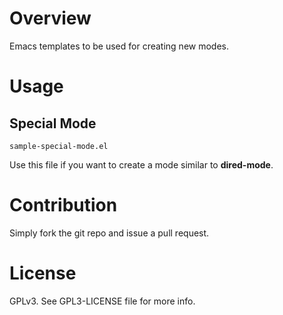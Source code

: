 * Overview
 Emacs templates to be used for creating new modes.

* Usage
** Special Mode
 : sample-special-mode.el
 Use this file if you want to create a mode similar to *dired-mode*.

* Contribution
 Simply fork the git repo and issue a pull request.

* License
GPLv3. See GPL3-LICENSE file for more info.
